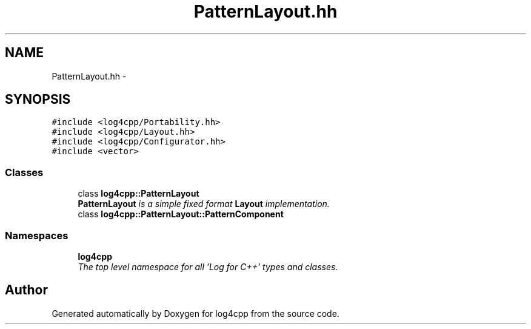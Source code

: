 .TH "PatternLayout.hh" 3 "Thu Dec 30 2021" "Version 1.1" "log4cpp" \" -*- nroff -*-
.ad l
.nh
.SH NAME
PatternLayout.hh \- 
.SH SYNOPSIS
.br
.PP
\fC#include <log4cpp/Portability\&.hh>\fP
.br
\fC#include <log4cpp/Layout\&.hh>\fP
.br
\fC#include <log4cpp/Configurator\&.hh>\fP
.br
\fC#include <vector>\fP
.br

.SS "Classes"

.in +1c
.ti -1c
.RI "class \fBlog4cpp::PatternLayout\fP"
.br
.RI "\fI\fBPatternLayout\fP is a simple fixed format \fBLayout\fP implementation\&. \fP"
.ti -1c
.RI "class \fBlog4cpp::PatternLayout::PatternComponent\fP"
.br
.in -1c
.SS "Namespaces"

.in +1c
.ti -1c
.RI " \fBlog4cpp\fP"
.br
.RI "\fIThe top level namespace for all 'Log for C++' types and classes\&. \fP"
.in -1c
.SH "Author"
.PP 
Generated automatically by Doxygen for log4cpp from the source code\&.

